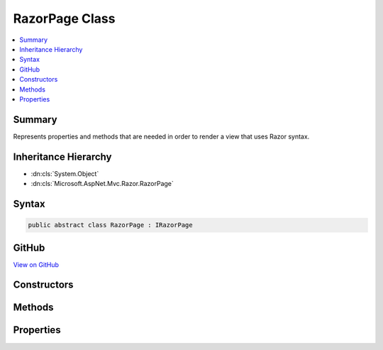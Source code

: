 

RazorPage Class
===============



.. contents:: 
   :local:



Summary
-------

Represents properties and methods that are needed in order to render a view that uses Razor syntax.





Inheritance Hierarchy
---------------------


* :dn:cls:`System.Object`
* :dn:cls:`Microsoft.AspNet.Mvc.Razor.RazorPage`








Syntax
------

.. code-block:: csharp

   public abstract class RazorPage : IRazorPage





GitHub
------

`View on GitHub <https://github.com/aspnet/apidocs/blob/master/aspnet/mvc/src/Microsoft.AspNet.Mvc.Razor/RazorPage.cs>`_





.. dn:class:: Microsoft.AspNet.Mvc.Razor.RazorPage

Constructors
------------

.. dn:class:: Microsoft.AspNet.Mvc.Razor.RazorPage
    :noindex:
    :hidden:

    
    .. dn:constructor:: Microsoft.AspNet.Mvc.Razor.RazorPage.RazorPage()
    
        
    
        
        .. code-block:: csharp
    
           public RazorPage()
    

Methods
-------

.. dn:class:: Microsoft.AspNet.Mvc.Razor.RazorPage
    :noindex:
    :hidden:

    
    .. dn:method:: Microsoft.AspNet.Mvc.Razor.RazorPage.AddHtmlAttributeValue(System.String, System.Int32, System.Object, System.Int32, System.Int32, System.Boolean)
    
        
        
        
        :type prefix: System.String
        
        
        :type prefixOffset: System.Int32
        
        
        :type value: System.Object
        
        
        :type valueOffset: System.Int32
        
        
        :type valueLength: System.Int32
        
        
        :type isLiteral: System.Boolean
    
        
        .. code-block:: csharp
    
           public void AddHtmlAttributeValue(string prefix, int prefixOffset, object value, int valueOffset, int valueLength, bool isLiteral)
    
    .. dn:method:: Microsoft.AspNet.Mvc.Razor.RazorPage.BeginAddHtmlAttributeValues(Microsoft.AspNet.Razor.Runtime.TagHelpers.TagHelperExecutionContext, System.String, System.Int32)
    
        
        
        
        :type executionContext: Microsoft.AspNet.Razor.Runtime.TagHelpers.TagHelperExecutionContext
        
        
        :type attributeName: System.String
        
        
        :type attributeValuesCount: System.Int32
    
        
        .. code-block:: csharp
    
           public void BeginAddHtmlAttributeValues(TagHelperExecutionContext executionContext, string attributeName, int attributeValuesCount)
    
    .. dn:method:: Microsoft.AspNet.Mvc.Razor.RazorPage.BeginContext(System.Int32, System.Int32, System.Boolean)
    
        
        
        
        :type position: System.Int32
        
        
        :type length: System.Int32
        
        
        :type isLiteral: System.Boolean
    
        
        .. code-block:: csharp
    
           public void BeginContext(int position, int length, bool isLiteral)
    
    .. dn:method:: Microsoft.AspNet.Mvc.Razor.RazorPage.BeginWriteAttribute(System.String, System.String, System.Int32, System.String, System.Int32, System.Int32)
    
        
        
        
        :type name: System.String
        
        
        :type prefix: System.String
        
        
        :type prefixOffset: System.Int32
        
        
        :type suffix: System.String
        
        
        :type suffixOffset: System.Int32
        
        
        :type attributeValuesCount: System.Int32
    
        
        .. code-block:: csharp
    
           public virtual void BeginWriteAttribute(string name, string prefix, int prefixOffset, string suffix, int suffixOffset, int attributeValuesCount)
    
    .. dn:method:: Microsoft.AspNet.Mvc.Razor.RazorPage.BeginWriteAttributeTo(System.IO.TextWriter, System.String, System.String, System.Int32, System.String, System.Int32, System.Int32)
    
        
        
        
        :type writer: System.IO.TextWriter
        
        
        :type name: System.String
        
        
        :type prefix: System.String
        
        
        :type prefixOffset: System.Int32
        
        
        :type suffix: System.String
        
        
        :type suffixOffset: System.Int32
        
        
        :type attributeValuesCount: System.Int32
    
        
        .. code-block:: csharp
    
           public virtual void BeginWriteAttributeTo(TextWriter writer, string name, string prefix, int prefixOffset, string suffix, int suffixOffset, int attributeValuesCount)
    
    .. dn:method:: Microsoft.AspNet.Mvc.Razor.RazorPage.CreateTagHelper<TTagHelper>()
    
        
    
        Creates and activates a :any:`Microsoft.AspNet.Razor.TagHelpers.ITagHelper`\.
    
        
        :rtype: {TTagHelper}
        :return: The activated <see cref="T:Microsoft.AspNet.Razor.TagHelpers.ITagHelper" />.
    
        
        .. code-block:: csharp
    
           public TTagHelper CreateTagHelper<TTagHelper>()where TTagHelper : ITagHelper
    
    .. dn:method:: Microsoft.AspNet.Mvc.Razor.RazorPage.DefineSection(System.String, Microsoft.AspNet.Mvc.Razor.RenderAsyncDelegate)
    
        
    
        Creates a named content section in the page that can be invoked in a Layout page using 
        :dn:meth:`Microsoft.AspNet.Mvc.Razor.RazorPage.RenderSection(System.String)` or :dn:meth:`Microsoft.AspNet.Mvc.Razor.RazorPage.RenderSectionAsync(System.String,System.Boolean)`\.
    
        
        
        
        :param name: The name of the section to create.
        
        :type name: System.String
        
        
        :param section: The  to execute when rendering the section.
        
        :type section: Microsoft.AspNet.Mvc.Razor.RenderAsyncDelegate
    
        
        .. code-block:: csharp
    
           public void DefineSection(string name, RenderAsyncDelegate section)
    
    .. dn:method:: Microsoft.AspNet.Mvc.Razor.RazorPage.EndAddHtmlAttributeValues(Microsoft.AspNet.Razor.Runtime.TagHelpers.TagHelperExecutionContext)
    
        
        
        
        :type executionContext: Microsoft.AspNet.Razor.Runtime.TagHelpers.TagHelperExecutionContext
    
        
        .. code-block:: csharp
    
           public void EndAddHtmlAttributeValues(TagHelperExecutionContext executionContext)
    
    .. dn:method:: Microsoft.AspNet.Mvc.Razor.RazorPage.EndContext()
    
        
    
        
        .. code-block:: csharp
    
           public void EndContext()
    
    .. dn:method:: Microsoft.AspNet.Mvc.Razor.RazorPage.EndTagHelperWritingScope()
    
        
    
        Ends the current writing scope that was started by calling :dn:meth:`Microsoft.AspNet.Mvc.Razor.RazorPage.StartTagHelperWritingScope`\.
    
        
        :rtype: Microsoft.AspNet.Razor.TagHelpers.TagHelperContent
        :return: The <see cref="T:System.IO.TextWriter" /> that contains the content written to the <see cref="P:Microsoft.AspNet.Mvc.Razor.RazorPage.Output" /> or
            <see cref="P:Microsoft.AspNet.Mvc.Rendering.ViewContext.Writer" /> during the writing scope.
    
        
        .. code-block:: csharp
    
           public TagHelperContent EndTagHelperWritingScope()
    
    .. dn:method:: Microsoft.AspNet.Mvc.Razor.RazorPage.EndWriteAttribute()
    
        
    
        
        .. code-block:: csharp
    
           public virtual void EndWriteAttribute()
    
    .. dn:method:: Microsoft.AspNet.Mvc.Razor.RazorPage.EndWriteAttributeTo(System.IO.TextWriter)
    
        
        
        
        :type writer: System.IO.TextWriter
    
        
        .. code-block:: csharp
    
           public virtual void EndWriteAttributeTo(TextWriter writer)
    
    .. dn:method:: Microsoft.AspNet.Mvc.Razor.RazorPage.EnsureRenderedBodyOrSections()
    
        
    
        
        .. code-block:: csharp
    
           public void EnsureRenderedBodyOrSections()
    
    .. dn:method:: Microsoft.AspNet.Mvc.Razor.RazorPage.ExecuteAsync()
    
        
        :rtype: System.Threading.Tasks.Task
    
        
        .. code-block:: csharp
    
           public abstract Task ExecuteAsync()
    
    .. dn:method:: Microsoft.AspNet.Mvc.Razor.RazorPage.FlushAsync()
    
        
    
        Invokes :dn:meth:`System.IO.TextWriter.FlushAsync` on :dn:prop:`Microsoft.AspNet.Mvc.Razor.RazorPage.Output` writing out any buffered
        content to the :dn:prop:`Microsoft.AspNet.Http.HttpResponse.Body`\.
    
        
        :rtype: System.Threading.Tasks.Task{Microsoft.AspNet.Mvc.Rendering.HtmlString}
        :return: A <see cref="T:System.Threading.Tasks.Task`1" /> that represents the asynchronous flush operation and on
            completion returns a <see cref="F:Microsoft.AspNet.Mvc.Rendering.HtmlString.Empty" />.
    
        
        .. code-block:: csharp
    
           public Task<HtmlString> FlushAsync()
    
    .. dn:method:: Microsoft.AspNet.Mvc.Razor.RazorPage.Href(System.String)
    
        
        
        
        :type contentPath: System.String
        :rtype: System.String
    
        
        .. code-block:: csharp
    
           public virtual string Href(string contentPath)
    
    .. dn:method:: Microsoft.AspNet.Mvc.Razor.RazorPage.InvalidTagHelperIndexerAssignment(System.String, System.String, System.String)
    
        
    
        Format an error message about using an indexer when the tag helper property is <c>null</c>.
    
        
        
        
        :param attributeName: Name of the HTML attribute associated with the indexer.
        
        :type attributeName: System.String
        
        
        :param tagHelperTypeName: Full name of the tag helper .
        
        :type tagHelperTypeName: System.String
        
        
        :param propertyName: Dictionary property in the tag helper.
        
        :type propertyName: System.String
        :rtype: System.String
        :return: An error message about using an indexer when the tag helper property is <c>null</c>.
    
        
        .. code-block:: csharp
    
           public static string InvalidTagHelperIndexerAssignment(string attributeName, string tagHelperTypeName, string propertyName)
    
    .. dn:method:: Microsoft.AspNet.Mvc.Razor.RazorPage.IsSectionDefined(System.String)
    
        
    
        Returns a value that indicates whether the specified section is defined in the content page.
    
        
        
        
        :param name: The section name to search for.
        
        :type name: System.String
        :rtype: System.Boolean
        :return: <c>true</c> if the specified section is defined in the content page; otherwise, <c>false</c>.
    
        
        .. code-block:: csharp
    
           public bool IsSectionDefined(string name)
    
    .. dn:method:: Microsoft.AspNet.Mvc.Razor.RazorPage.RenderBody()
    
        
    
        In a Razor layout page, renders the portion of a content page that is not within a named section.
    
        
        :rtype: Microsoft.AspNet.Mvc.Razor.HelperResult
        :return: The HTML content to render.
    
        
        .. code-block:: csharp
    
           protected virtual HelperResult RenderBody()
    
    .. dn:method:: Microsoft.AspNet.Mvc.Razor.RazorPage.RenderSection(System.String)
    
        
    
        In layout pages, renders the content of the section named ``name``.
    
        
        
        
        :param name: The name of the section to render.
        
        :type name: System.String
        :rtype: Microsoft.AspNet.Mvc.Rendering.HtmlString
        :return: Returns <see cref="F:Microsoft.AspNet.Mvc.Rendering.HtmlString.Empty" /> to allow the <see cref="M:Microsoft.AspNet.Mvc.Razor.RazorPage.Write(System.Object)" /> call to
            succeed.
    
        
        .. code-block:: csharp
    
           public HtmlString RenderSection(string name)
    
    .. dn:method:: Microsoft.AspNet.Mvc.Razor.RazorPage.RenderSection(System.String, System.Boolean)
    
        
    
        In layout pages, renders the content of the section named ``name``.
    
        
        
        
        :param name: The section to render.
        
        :type name: System.String
        
        
        :param required: Indicates if this section must be rendered.
        
        :type required: System.Boolean
        :rtype: Microsoft.AspNet.Mvc.Rendering.HtmlString
        :return: Returns <see cref="F:Microsoft.AspNet.Mvc.Rendering.HtmlString.Empty" /> to allow the <see cref="M:Microsoft.AspNet.Mvc.Razor.RazorPage.Write(System.Object)" /> call to
            succeed.
    
        
        .. code-block:: csharp
    
           public HtmlString RenderSection(string name, bool required)
    
    .. dn:method:: Microsoft.AspNet.Mvc.Razor.RazorPage.RenderSectionAsync(System.String)
    
        
    
        In layout pages, asynchronously renders the content of the section named ``name``.
    
        
        
        
        :param name: The section to render.
        
        :type name: System.String
        :rtype: System.Threading.Tasks.Task{Microsoft.AspNet.Mvc.Rendering.HtmlString}
        :return: A <see cref="T:System.Threading.Tasks.Task`1" /> that on completion returns <see cref="F:Microsoft.AspNet.Mvc.Rendering.HtmlString.Empty" /> that
            allows the <see cref="M:Microsoft.AspNet.Mvc.Razor.RazorPage.Write(System.Object)" /> call to succeed.
    
        
        .. code-block:: csharp
    
           public Task<HtmlString> RenderSectionAsync(string name)
    
    .. dn:method:: Microsoft.AspNet.Mvc.Razor.RazorPage.RenderSectionAsync(System.String, System.Boolean)
    
        
    
        In layout pages, asynchronously renders the content of the section named ``name``.
    
        
        
        
        :param name: The section to render.
        
        :type name: System.String
        
        
        :type required: System.Boolean
        :rtype: System.Threading.Tasks.Task{Microsoft.AspNet.Mvc.Rendering.HtmlString}
        :return: A <see cref="T:System.Threading.Tasks.Task`1" /> that on completion returns <see cref="F:Microsoft.AspNet.Mvc.Rendering.HtmlString.Empty" /> that
            allows the <see cref="M:Microsoft.AspNet.Mvc.Razor.RazorPage.Write(System.Object)" /> call to succeed.
    
        
        .. code-block:: csharp
    
           public Task<HtmlString> RenderSectionAsync(string name, bool required)
    
    .. dn:method:: Microsoft.AspNet.Mvc.Razor.RazorPage.SetAntiforgeryCookieAndHeader()
    
        
    
        Sets antiforgery cookie and X-Frame-Options header on the response.
    
        
        :rtype: Microsoft.AspNet.Mvc.Rendering.HtmlString
        :return: A <see cref="T:Microsoft.AspNet.Mvc.Rendering.HtmlString" /> that returns a <see cref="F:Microsoft.AspNet.Mvc.Rendering.HtmlString.Empty" />.
    
        
        .. code-block:: csharp
    
           public virtual HtmlString SetAntiforgeryCookieAndHeader()
    
    .. dn:method:: Microsoft.AspNet.Mvc.Razor.RazorPage.StartTagHelperWritingScope()
    
        
    
        Starts a new writing scope.
    
        
    
        
        .. code-block:: csharp
    
           public void StartTagHelperWritingScope()
    
    .. dn:method:: Microsoft.AspNet.Mvc.Razor.RazorPage.StartTagHelperWritingScope(System.IO.TextWriter)
    
        
    
        Starts a new writing scope with the given ``writer``.
    
        
        
        
        :type writer: System.IO.TextWriter
    
        
        .. code-block:: csharp
    
           public void StartTagHelperWritingScope(TextWriter writer)
    
    .. dn:method:: Microsoft.AspNet.Mvc.Razor.RazorPage.Write(System.Object)
    
        
    
        Writes the specified ``value`` with HTML encoding to :dn:prop:`Microsoft.AspNet.Mvc.Razor.RazorPage.Output`\.
    
        
        
        
        :param value: The  to write.
        
        :type value: System.Object
    
        
        .. code-block:: csharp
    
           public virtual void Write(object value)
    
    .. dn:method:: Microsoft.AspNet.Mvc.Razor.RazorPage.WriteAttributeValue(System.String, System.Int32, System.Object, System.Int32, System.Int32, System.Boolean)
    
        
        
        
        :type prefix: System.String
        
        
        :type prefixOffset: System.Int32
        
        
        :type value: System.Object
        
        
        :type valueOffset: System.Int32
        
        
        :type valueLength: System.Int32
        
        
        :type isLiteral: System.Boolean
    
        
        .. code-block:: csharp
    
           public void WriteAttributeValue(string prefix, int prefixOffset, object value, int valueOffset, int valueLength, bool isLiteral)
    
    .. dn:method:: Microsoft.AspNet.Mvc.Razor.RazorPage.WriteAttributeValueTo(System.IO.TextWriter, System.String, System.Int32, System.Object, System.Int32, System.Int32, System.Boolean)
    
        
        
        
        :type writer: System.IO.TextWriter
        
        
        :type prefix: System.String
        
        
        :type prefixOffset: System.Int32
        
        
        :type value: System.Object
        
        
        :type valueOffset: System.Int32
        
        
        :type valueLength: System.Int32
        
        
        :type isLiteral: System.Boolean
    
        
        .. code-block:: csharp
    
           public void WriteAttributeValueTo(TextWriter writer, string prefix, int prefixOffset, object value, int valueOffset, int valueLength, bool isLiteral)
    
    .. dn:method:: Microsoft.AspNet.Mvc.Razor.RazorPage.WriteLiteral(System.Object)
    
        
    
        Writes the specified ``value`` without HTML encoding to :dn:prop:`Microsoft.AspNet.Mvc.Razor.RazorPage.Output`\.
    
        
        
        
        :param value: The  to write.
        
        :type value: System.Object
    
        
        .. code-block:: csharp
    
           public virtual void WriteLiteral(object value)
    
    .. dn:method:: Microsoft.AspNet.Mvc.Razor.RazorPage.WriteLiteralTo(System.IO.TextWriter, System.Object)
    
        
    
        Writes the specified ``value`` without HTML encoding to the ``writer``.
    
        
        
        
        :param writer: The  instance to write to.
        
        :type writer: System.IO.TextWriter
        
        
        :param value: The  to write.
        
        :type value: System.Object
    
        
        .. code-block:: csharp
    
           public virtual void WriteLiteralTo(TextWriter writer, object value)
    
    .. dn:method:: Microsoft.AspNet.Mvc.Razor.RazorPage.WriteLiteralTo(System.IO.TextWriter, System.String)
    
        
    
        Writes the specified ``value`` without HTML encoding to :dn:prop:`Microsoft.AspNet.Mvc.Razor.RazorPage.Output`\.
    
        
        
        
        :param writer: The  instance to write to.
        
        :type writer: System.IO.TextWriter
        
        
        :param value: The  to write.
        
        :type value: System.String
    
        
        .. code-block:: csharp
    
           public virtual void WriteLiteralTo(TextWriter writer, string value)
    
    .. dn:method:: Microsoft.AspNet.Mvc.Razor.RazorPage.WriteTagHelperAsync(Microsoft.AspNet.Razor.Runtime.TagHelpers.TagHelperExecutionContext)
    
        
    
        Writes the content of a specified ``tagHelperExecutionContext``.
    
        
        
        
        :param tagHelperExecutionContext: The execution context containing the content.
        
        :type tagHelperExecutionContext: Microsoft.AspNet.Razor.Runtime.TagHelpers.TagHelperExecutionContext
        :rtype: System.Threading.Tasks.Task
        :return: A <see cref="T:System.Threading.Tasks.Task" /> that on completion writes the <paramref name="tagHelperExecutionContext" /> content.
    
        
        .. code-block:: csharp
    
           public Task WriteTagHelperAsync(TagHelperExecutionContext tagHelperExecutionContext)
    
    .. dn:method:: Microsoft.AspNet.Mvc.Razor.RazorPage.WriteTagHelperToAsync(System.IO.TextWriter, Microsoft.AspNet.Razor.Runtime.TagHelpers.TagHelperExecutionContext)
    
        
    
        Writes the content of a specified ``tagHelperExecutionContext`` to the specified
        ``writer``.
    
        
        
        
        :param writer: The  instance to write to.
        
        :type writer: System.IO.TextWriter
        
        
        :param tagHelperExecutionContext: The execution context containing the content.
        
        :type tagHelperExecutionContext: Microsoft.AspNet.Razor.Runtime.TagHelpers.TagHelperExecutionContext
        :rtype: System.Threading.Tasks.Task
        :return: A <see cref="T:System.Threading.Tasks.Task" /> that on completion writes the <paramref name="tagHelperExecutionContext" /> content
            to the <paramref name="writer" />.
    
        
        .. code-block:: csharp
    
           public Task WriteTagHelperToAsync(TextWriter writer, TagHelperExecutionContext tagHelperExecutionContext)
    
    .. dn:method:: Microsoft.AspNet.Mvc.Razor.RazorPage.WriteTo(System.IO.TextWriter, Microsoft.Extensions.WebEncoders.IHtmlEncoder, System.Object, System.Boolean)
    
        
    
        Writes the specified ``value`` with HTML encoding to given ``writer``.
    
        
        
        
        :param writer: The  instance to write to.
        
        :type writer: System.IO.TextWriter
        
        
        :param encoder: The  to use when encoding .
        
        :type encoder: Microsoft.Extensions.WebEncoders.IHtmlEncoder
        
        
        :param value: The  to write.
        
        :type value: System.Object
        
        
        :param escapeQuotes: If true escapes double quotes in a  of type .
            Otherwise writes  values as-is.
        
        :type escapeQuotes: System.Boolean
    
        
        .. code-block:: csharp
    
           public static void WriteTo(TextWriter writer, IHtmlEncoder encoder, object value, bool escapeQuotes)
    
    .. dn:method:: Microsoft.AspNet.Mvc.Razor.RazorPage.WriteTo(System.IO.TextWriter, System.Object)
    
        
    
        Writes the specified ``value`` with HTML encoding to ``writer``.
    
        
        
        
        :param writer: The  instance to write to.
        
        :type writer: System.IO.TextWriter
        
        
        :param value: The  to write.
        
        :type value: System.Object
    
        
        .. code-block:: csharp
    
           public virtual void WriteTo(TextWriter writer, object value)
    
    .. dn:method:: Microsoft.AspNet.Mvc.Razor.RazorPage.WriteTo(System.IO.TextWriter, System.String)
    
        
    
        Writes the specified ``value`` with HTML encoding to ``writer``.
    
        
        
        
        :param writer: The  instance to write to.
        
        :type writer: System.IO.TextWriter
        
        
        :param value: The  to write.
        
        :type value: System.String
    
        
        .. code-block:: csharp
    
           public virtual void WriteTo(TextWriter writer, string value)
    

Properties
----------

.. dn:class:: Microsoft.AspNet.Mvc.Razor.RazorPage
    :noindex:
    :hidden:

    
    .. dn:property:: Microsoft.AspNet.Mvc.Razor.RazorPage.Context
    
        
    
        An :any:`Microsoft.AspNet.Http.HttpContext` representing the current request execution.
    
        
        :rtype: Microsoft.AspNet.Http.HttpContext
    
        
        .. code-block:: csharp
    
           public HttpContext Context { get; }
    
    .. dn:property:: Microsoft.AspNet.Mvc.Razor.RazorPage.HtmlEncoder
    
        
    
        Gets the :any:`Microsoft.Extensions.WebEncoders.IHtmlEncoder` to be used for encoding HTML.
    
        
        :rtype: Microsoft.Extensions.WebEncoders.IHtmlEncoder
    
        
        .. code-block:: csharp
    
           public IHtmlEncoder HtmlEncoder { get; set; }
    
    .. dn:property:: Microsoft.AspNet.Mvc.Razor.RazorPage.IsLayoutBeingRendered
    
        
        :rtype: System.Boolean
    
        
        .. code-block:: csharp
    
           public bool IsLayoutBeingRendered { get; set; }
    
    .. dn:property:: Microsoft.AspNet.Mvc.Razor.RazorPage.IsPartial
    
        
        :rtype: System.Boolean
    
        
        .. code-block:: csharp
    
           public bool IsPartial { get; set; }
    
    .. dn:property:: Microsoft.AspNet.Mvc.Razor.RazorPage.Layout
    
        
        :rtype: System.String
    
        
        .. code-block:: csharp
    
           public string Layout { get; set; }
    
    .. dn:property:: Microsoft.AspNet.Mvc.Razor.RazorPage.Output
    
        
    
        Gets the :any:`System.IO.TextWriter` that the page is writing output to.
    
        
        :rtype: System.IO.TextWriter
    
        
        .. code-block:: csharp
    
           public virtual TextWriter Output { get; }
    
    .. dn:property:: Microsoft.AspNet.Mvc.Razor.RazorPage.PageExecutionContext
    
        
        :rtype: Microsoft.AspNet.PageExecutionInstrumentation.IPageExecutionContext
    
        
        .. code-block:: csharp
    
           public IPageExecutionContext PageExecutionContext { get; set; }
    
    .. dn:property:: Microsoft.AspNet.Mvc.Razor.RazorPage.Path
    
        
        :rtype: System.String
    
        
        .. code-block:: csharp
    
           public string Path { get; set; }
    
    .. dn:property:: Microsoft.AspNet.Mvc.Razor.RazorPage.PreviousSectionWriters
    
        
        :rtype: System.Collections.Generic.IDictionary{System.String,Microsoft.AspNet.Mvc.Razor.RenderAsyncDelegate}
    
        
        .. code-block:: csharp
    
           public IDictionary<string, RenderAsyncDelegate> PreviousSectionWriters { get; set; }
    
    .. dn:property:: Microsoft.AspNet.Mvc.Razor.RazorPage.RenderBodyDelegateAsync
    
        
        :rtype: System.Func{System.IO.TextWriter,System.Threading.Tasks.Task}
    
        
        .. code-block:: csharp
    
           public Func<TextWriter, Task> RenderBodyDelegateAsync { get; set; }
    
    .. dn:property:: Microsoft.AspNet.Mvc.Razor.RazorPage.SectionWriters
    
        
        :rtype: System.Collections.Generic.IDictionary{System.String,Microsoft.AspNet.Mvc.Razor.RenderAsyncDelegate}
    
        
        .. code-block:: csharp
    
           public IDictionary<string, RenderAsyncDelegate> SectionWriters { get; }
    
    .. dn:property:: Microsoft.AspNet.Mvc.Razor.RazorPage.TempData
    
        
    
        Gets the :any:`Microsoft.AspNet.Mvc.ViewFeatures.ITempDataDictionary` from the :dn:prop:`Microsoft.AspNet.Mvc.Razor.RazorPage.ViewContext`\.
    
        
        :rtype: Microsoft.AspNet.Mvc.ViewFeatures.ITempDataDictionary
    
        
        .. code-block:: csharp
    
           public ITempDataDictionary TempData { get; }
    
    .. dn:property:: Microsoft.AspNet.Mvc.Razor.RazorPage.User
    
        
    
        Gets the :any:`System.Security.Claims.ClaimsPrincipal` of the current logged in user.
    
        
        :rtype: System.Security.Claims.ClaimsPrincipal
    
        
        .. code-block:: csharp
    
           public virtual ClaimsPrincipal User { get; }
    
    .. dn:property:: Microsoft.AspNet.Mvc.Razor.RazorPage.ViewBag
    
        
    
        Gets the dynamic view data dictionary.
    
        
        :rtype: System.Object
    
        
        .. code-block:: csharp
    
           public dynamic ViewBag { get; }
    
    .. dn:property:: Microsoft.AspNet.Mvc.Razor.RazorPage.ViewContext
    
        
        :rtype: Microsoft.AspNet.Mvc.Rendering.ViewContext
    
        
        .. code-block:: csharp
    
           public ViewContext ViewContext { get; set; }
    

